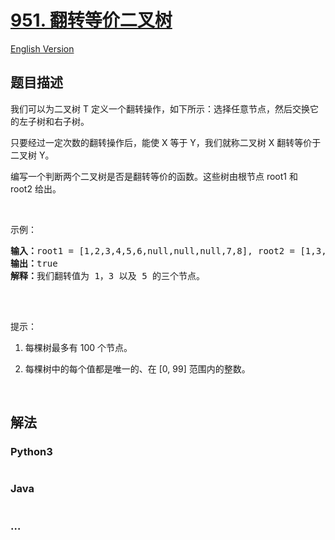 * [[https://leetcode-cn.com/problems/flip-equivalent-binary-trees][951.
翻转等价二叉树]]
  :PROPERTIES:
  :CUSTOM_ID: 翻转等价二叉树
  :END:
[[./solution/0900-0999/0951.Flip Equivalent Binary Trees/README_EN.org][English
Version]]

** 题目描述
   :PROPERTIES:
   :CUSTOM_ID: 题目描述
   :END:

#+begin_html
  <!-- 这里写题目描述 -->
#+end_html

#+begin_html
  <p>
#+end_html

我们可以为二叉树 T
定义一个翻转操作，如下所示：选择任意节点，然后交换它的左子树和右子树。

#+begin_html
  </p>
#+end_html

#+begin_html
  <p>
#+end_html

只要经过一定次数的翻转操作后，能使 X 等于 Y，我们就称二叉树 X
翻转等价于二叉树 Y。

#+begin_html
  </p>
#+end_html

#+begin_html
  <p>
#+end_html

编写一个判断两个二叉树是否是翻转等价的函数。这些树由根节点 root1 和
root2 给出。

#+begin_html
  </p>
#+end_html

#+begin_html
  <p>
#+end_html

 

#+begin_html
  </p>
#+end_html

#+begin_html
  <p>
#+end_html

示例：

#+begin_html
  </p>
#+end_html

#+begin_html
  <pre><strong>输入：</strong>root1 = [1,2,3,4,5,6,null,null,null,7,8], root2 = [1,3,2,null,6,4,5,null,null,null,null,8,7]
  <strong>输出：</strong>true
  <strong>解释：</strong>我们翻转值为 1，3 以及 5 的三个节点。
  <img alt="Flipped Trees Diagram" src="https://cdn.jsdelivr.net/gh/doocs/leetcode@main/solution/0900-0999/0951.Flip Equivalent Binary Trees/images/tree_ex.png" style="height: 220px; width: 500px;">
  </pre>
#+end_html

#+begin_html
  <p>
#+end_html

 

#+begin_html
  </p>
#+end_html

#+begin_html
  <p>
#+end_html

提示：

#+begin_html
  </p>
#+end_html

#+begin_html
  <ol>
#+end_html

#+begin_html
  <li>
#+end_html

每棵树最多有 100 个节点。

#+begin_html
  </li>
#+end_html

#+begin_html
  <li>
#+end_html

每棵树中的每个值都是唯一的、在 [0, 99] 范围内的整数。

#+begin_html
  </li>
#+end_html

#+begin_html
  </ol>
#+end_html

#+begin_html
  <p>
#+end_html

 

#+begin_html
  </p>
#+end_html

** 解法
   :PROPERTIES:
   :CUSTOM_ID: 解法
   :END:

#+begin_html
  <!-- 这里可写通用的实现逻辑 -->
#+end_html

#+begin_html
  <!-- tabs:start -->
#+end_html

*** *Python3*
    :PROPERTIES:
    :CUSTOM_ID: python3
    :END:

#+begin_html
  <!-- 这里可写当前语言的特殊实现逻辑 -->
#+end_html

#+begin_src python
#+end_src

*** *Java*
    :PROPERTIES:
    :CUSTOM_ID: java
    :END:

#+begin_html
  <!-- 这里可写当前语言的特殊实现逻辑 -->
#+end_html

#+begin_src java
#+end_src

*** *...*
    :PROPERTIES:
    :CUSTOM_ID: section
    :END:
#+begin_example
#+end_example

#+begin_html
  <!-- tabs:end -->
#+end_html
